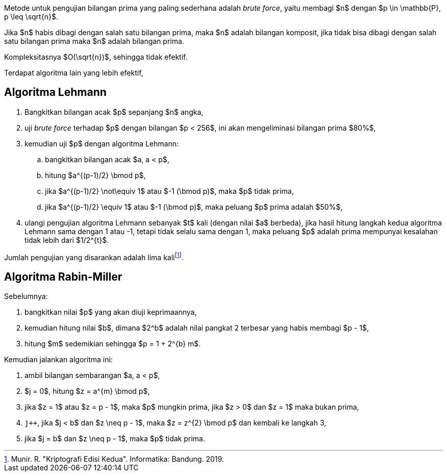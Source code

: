 :page-title     : Pembangkit Bilangan Prima
:page-signed-by : Deo Valiandro. M <valiandrod@gmail.com>
:page-layout    : default
:page-category  : Kriptografi

Metode untuk pengujian bilangan prima yang paling sederhana adalah
__brute force__, yaitu membagi $n$ dengan $p \in \mathbb{P}, p \leq \sqrt{n}$.

Jika $n$ habis dibagi dengan salah satu bilangan prima, maka $n$ adalah bilangan
komposit, jika tidak bisa dibagi dengan salah satu bilangan prima maka $n$
adalah bilangan prima.

Kompleksitasnya $O(\sqrt{n})$, sehingga tidak efektif.

Terdapat algoritma lain yang lebih efektif,


== Algoritma Lehmann

. Bangkitkan bilangan acak $p$ sepanjang $n$ angka,
. uji __brute force__ terhadap $p$ dengan bilangan $p < 256$, ini akan
mengeliminasi bilangan prima $80%$,
. kemudian uji $p$ dengan algoritma Lehmann:
.. bangkitkan bilangan acak $a, a < p$,
.. hitung $a^{(p-1)/2} \bmod p$,
.. jika $a^{(p-1)/2} \not\equiv 1$ atau $-1 (\bmod p)$, maka $p$ tidak prima,
.. jika $a^{(p-1)/2} \equiv 1$ atau $-1 (\bmod p)$, maka peluang $p$ prima
adalah $50%$,
. ulangi pengujian algoritma Lehmann sebanyak $t$ kali (dengan nilai $a$
berbeda), jika hasil hitung langkah kedua algoritma Lehmann sama dengan 1 atau
-1, tetapi tidak selalu sama dengan 1, maka peluang $p$ adalah prima mempunyai
kesalahan tidak lebih dari $1/2^{t}$.

Jumlah pengujian yang disarankan adalah lima kalifootnote:[Munir. R. "Kriptografi Edisi Kedua". Informatika: Bandung. 2019.].


== Algoritma Rabin-Miller

Sebelumnya:

. bangkitkan nilai $p$ yang akan diuji keprimaannya,
. kemudian hitung nilai $b$, dimana $2^b$ adalah nilai pangkat 2 terbesar yang habis membagi $p - 1$,
. hitung $m$ sedemikian sehingga $p = 1 + 2^{b} m$.

Kemudian jalankan algoritma ini:

. ambil bilangan sembarangan $a, a < p$,
. $j = 0$, hitung $z = a^{m} \bmod p$,
. jika $z = 1$ atau $z = p - 1$, maka $p$ mungkin prima, jika $z > 0$ dan $z = 1$ maka bukan prima,
. `j++`, jika $j < b$ dan $z \neq p - 1$, maka $z = z^{2} \bmod p$ dan kembali ke langkah 3,
. jika $j = b$ dan $z \neq p - 1$, maka $p$ tidak prima.
